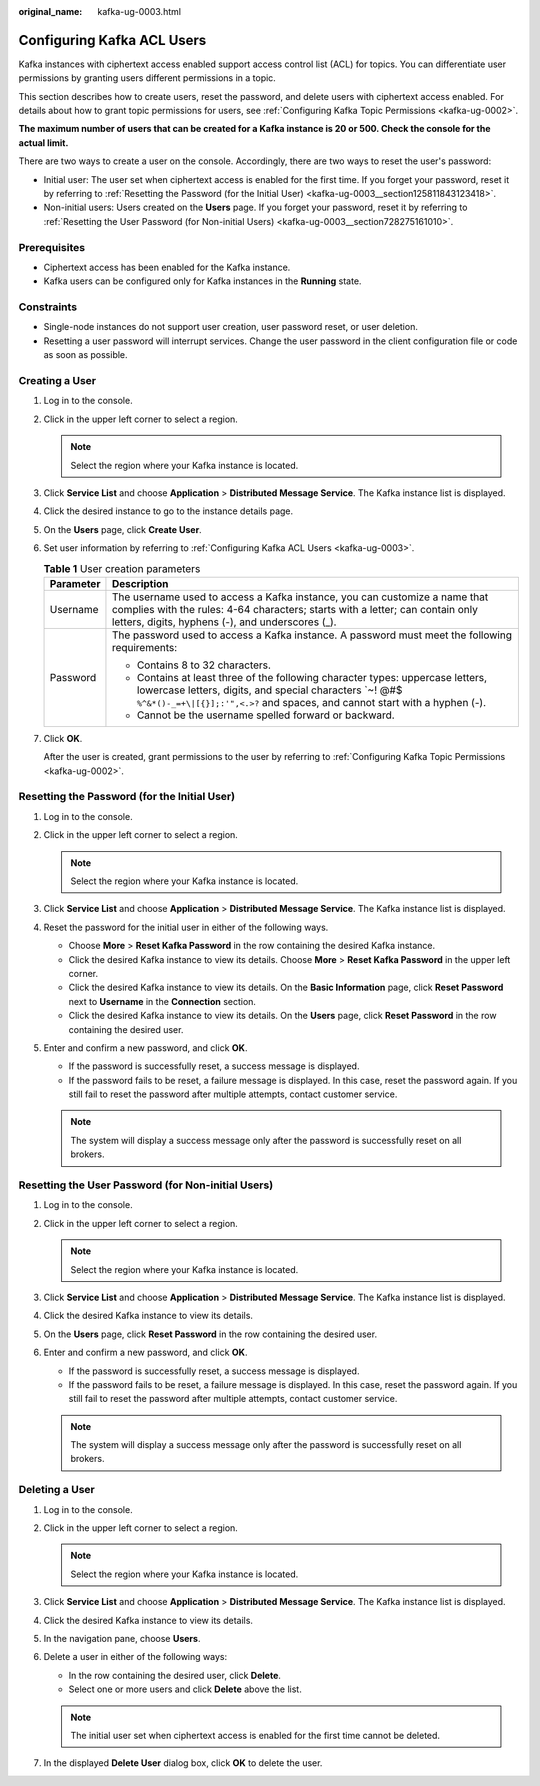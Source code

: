 :original_name: kafka-ug-0003.html

.. _kafka-ug-0003:

Configuring Kafka ACL Users
===========================

Kafka instances with ciphertext access enabled support access control list (ACL) for topics. You can differentiate user permissions by granting users different permissions in a topic.

This section describes how to create users, reset the password, and delete users with ciphertext access enabled. For details about how to grant topic permissions for users, see :ref:`Configuring Kafka Topic Permissions <kafka-ug-0002>`.

**The maximum number of users that can be created for a Kafka instance is 20 or 500. Check the console for the actual limit.**

There are two ways to create a user on the console. Accordingly, there are two ways to reset the user's password:

-  Initial user: The user set when ciphertext access is enabled for the first time. If you forget your password, reset it by referring to :ref:`Resetting the Password (for the Initial User) <kafka-ug-0003__section125811843123418>`.
-  Non-initial users: Users created on the **Users** page. If you forget your password, reset it by referring to :ref:`Resetting the User Password (for Non-initial Users) <kafka-ug-0003__section728275161010>`.

Prerequisites
-------------

-  Ciphertext access has been enabled for the Kafka instance.
-  Kafka users can be configured only for Kafka instances in the **Running** state.

Constraints
-----------

-  Single-node instances do not support user creation, user password reset, or user deletion.
-  Resetting a user password will interrupt services. Change the user password in the client configuration file or code as soon as possible.

Creating a User
---------------

#. Log in to the console.

#. Click |image1| in the upper left corner to select a region.

   .. note::

      Select the region where your Kafka instance is located.

#. Click **Service List** and choose **Application** > **Distributed Message Service**. The Kafka instance list is displayed.

#. Click the desired instance to go to the instance details page.

#. On the **Users** page, click **Create User**.

#. Set user information by referring to :ref:`Configuring Kafka ACL Users <kafka-ug-0003>`.

   .. table:: **Table 1** User creation parameters

      +-----------------------------------+--------------------------------------------------------------------------------------------------------------------------------------------------------------------------------------------------------------------------+
      | Parameter                         | Description                                                                                                                                                                                                              |
      +===================================+==========================================================================================================================================================================================================================+
      | Username                          | The username used to access a Kafka instance, you can customize a name that complies with the rules: 4-64 characters; starts with a letter; can contain only letters, digits, hyphens (-), and underscores (_).          |
      +-----------------------------------+--------------------------------------------------------------------------------------------------------------------------------------------------------------------------------------------------------------------------+
      | Password                          | The password used to access a Kafka instance. A password must meet the following requirements:                                                                                                                           |
      |                                   |                                                                                                                                                                                                                          |
      |                                   | -  Contains 8 to 32 characters.                                                                                                                                                                                          |
      |                                   | -  Contains at least three of the following character types: uppercase letters, lowercase letters, digits, and special characters \`~! @#$ ``%^&*()-_=+\|[{}];:'",<.>?`` and spaces, and cannot start with a hyphen (-). |
      |                                   | -  Cannot be the username spelled forward or backward.                                                                                                                                                                   |
      +-----------------------------------+--------------------------------------------------------------------------------------------------------------------------------------------------------------------------------------------------------------------------+

#. Click **OK**.

   After the user is created, grant permissions to the user by referring to :ref:`Configuring Kafka Topic Permissions <kafka-ug-0002>`.

.. _kafka-ug-0003__section125811843123418:

Resetting the Password (for the Initial User)
---------------------------------------------

#. Log in to the console.
#. Click |image2| in the upper left corner to select a region.

   .. note::

      Select the region where your Kafka instance is located.

#. Click **Service List** and choose **Application** > **Distributed Message Service**. The Kafka instance list is displayed.
#. Reset the password for the initial user in either of the following ways.

   -  Choose **More** > **Reset Kafka Password** in the row containing the desired Kafka instance.
   -  Click the desired Kafka instance to view its details. Choose **More** > **Reset Kafka Password** in the upper left corner.
   -  Click the desired Kafka instance to view its details. On the **Basic Information** page, click **Reset Password** next to **Username** in the **Connection** section.
   -  Click the desired Kafka instance to view its details. On the **Users** page, click **Reset Password** in the row containing the desired user.

#. Enter and confirm a new password, and click **OK**.

   -  If the password is successfully reset, a success message is displayed.
   -  If the password fails to be reset, a failure message is displayed. In this case, reset the password again. If you still fail to reset the password after multiple attempts, contact customer service.

   .. note::

      The system will display a success message only after the password is successfully reset on all brokers.

.. _kafka-ug-0003__section728275161010:

Resetting the User Password (for Non-initial Users)
---------------------------------------------------

#. Log in to the console.
#. Click |image3| in the upper left corner to select a region.

   .. note::

      Select the region where your Kafka instance is located.

#. Click **Service List** and choose **Application** > **Distributed Message Service**. The Kafka instance list is displayed.
#. Click the desired Kafka instance to view its details.
#. On the **Users** page, click **Reset Password** in the row containing the desired user.
#. Enter and confirm a new password, and click **OK**.

   -  If the password is successfully reset, a success message is displayed.
   -  If the password fails to be reset, a failure message is displayed. In this case, reset the password again. If you still fail to reset the password after multiple attempts, contact customer service.

   .. note::

      The system will display a success message only after the password is successfully reset on all brokers.

Deleting a User
---------------

#. Log in to the console.
#. Click |image4| in the upper left corner to select a region.

   .. note::

      Select the region where your Kafka instance is located.

#. Click **Service List** and choose **Application** > **Distributed Message Service**. The Kafka instance list is displayed.
#. Click the desired Kafka instance to view its details.
#. In the navigation pane, choose **Users**.
#. Delete a user in either of the following ways:

   -  In the row containing the desired user, click **Delete**.
   -  Select one or more users and click **Delete** above the list.

   .. note::

      The initial user set when ciphertext access is enabled for the first time cannot be deleted.

#. In the displayed **Delete User** dialog box, click **OK** to delete the user.

.. |image1| image:: /_static/images/en-us_image_0143929918.png
.. |image2| image:: /_static/images/en-us_image_0143929918.png
.. |image3| image:: /_static/images/en-us_image_0143929918.png
.. |image4| image:: /_static/images/en-us_image_0143929918.png
